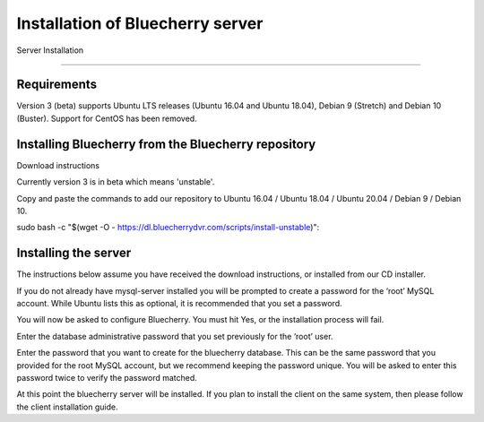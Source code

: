 *********************************
Installation of Bluecherry server
*********************************

Server Installation

======================================

Requirements
------------

Version 3 (beta) supports Ubuntu LTS releases (Ubuntu 16.04 and Ubuntu 18.04), Debian 9 (Stretch) and Debian 10 (Buster).  Support for CentOS has been removed.

Installing Bluecherry from the Bluecherry repository
----------------------------------------------------
Download instructions

Currently version 3 is in beta which means 'unstable'.  

Copy and paste the commands to add our repository to Ubuntu 16.04 / Ubuntu 18.04 / Ubuntu 20.04 / Debian 9 / Debian 10.

sudo bash -c "$(wget -O - https://dl.bluecherrydvr.com/scripts/install-unstable)"::


Installing the server
---------------------
.. image:: img/term-mysql-setup.png

The instructions below assume you have received the download instructions, or installed from our CD installer.

.. image:: img/term-bluecherry-setup.png

If you do not already have mysql-server installed you will be prompted to create a password for the ‘root’ MySQL account. While Ubuntu lists this as optional, it is recommended that you set a password.

.. image:: img/term-bluecherry-2.png

You will now be asked to configure Bluecherry. You must hit Yes, or the installation process will fail.

.. image:: img/term-bluecherry-3.png

Enter the database administrative password that you set previously for the ‘root’ user.

.. image:: img/term-bluecherry-4.png

Enter the password that you want to create for the bluecherry database. This can be the same password that you provided for the root MySQL account, but we recommend keeping the password unique. You will be asked to enter this password twice to verify the password matched.

.. image:: img/term-bluecherry-5.png

At this point the bluecherry server will be installed. If you plan to install the client on the same system, then please follow the client installation guide.
